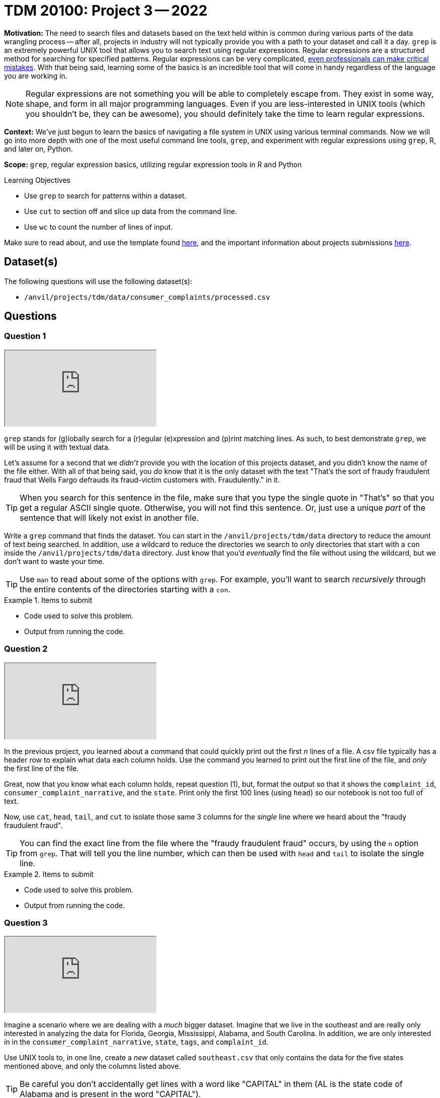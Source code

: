 = TDM 20100: Project 3 -- 2022

**Motivation:** The need to search files and datasets based on the text held within is common during various parts of the data wrangling process -- after all, projects in industry will not typically provide you with a path to your dataset and call it a day. `grep` is an extremely powerful UNIX tool that allows you to search text using regular expressions. Regular expressions are a structured method for searching for specified patterns. Regular expressions can be very complicated, https://blog.cloudflare.com/details-of-the-cloudflare-outage-on-july-2-2019/[even professionals can make critical mistakes]. With that being said, learning some of the basics is an incredible tool that will come in handy regardless of the language you are working in.

[NOTE]
====
Regular expressions are not something you will be able to completely escape from. They exist in some way, shape, and form in all major programming languages. Even if you are less-interested in UNIX tools (which you shouldn't be, they can be awesome), you should definitely take the time to learn regular expressions.
====

**Context:** We've just begun to learn the basics of navigating a file system in UNIX using various terminal commands. Now we will go into more depth with one of the most useful command line tools, `grep`, and experiment with regular expressions using `grep`, R, and later on, Python.

**Scope:** `grep`, regular expression basics, utilizing regular expression tools in R and Python

.Learning Objectives
****
- Use `grep` to search for patterns within a dataset.
- Use `cut` to section off and slice up data from the command line.
- Use `wc` to count the number of lines of input.
****

Make sure to read about, and use the template found xref:templates.adoc[here], and the important information about projects submissions xref:submissions.adoc[here].

== Dataset(s)

The following questions will use the following dataset(s):

- `/anvil/projects/tdm/data/consumer_complaints/processed.csv`

== Questions

=== Question 1

++++
<iframe class="video" src="https://cdnapisec.kaltura.com/html5/html5lib/v2.79.1/mwEmbedFrame.php/p/983291/uiconf_id/29134031/entry_id/1_8973y4i3?wid=_983291"></iframe>
++++

`grep` stands for (g)lobally search for a (r)egular (e)xpression and (p)rint matching lines. As such, to best demonstrate `grep`, we will be using it with textual data.

Let's assume for a second that we _didn't_ provide you with the location of this projects dataset, and you didn't know the name of the file either. With all of that being said, you _do_ know that it is the only dataset with the text "That's the sort of fraudy fraudulent fraud that Wells Fargo defrauds its fraud-victim customers with. Fraudulently." in it.

[TIP]
====
When you search for this sentence in the file, make sure that you type the single quote in "That's" so that you get a regular ASCII single quote.  Otherwise, you will not find this sentence. Or, just use a unique _part_ of the sentence that will likely not exist in another file.
====

Write a `grep` command that finds the dataset. You can start in the `/anvil/projects/tdm/data` directory to reduce the amount of text being searched. In addition, use a wildcard to reduce the directories we search to only directories that start with a `con` inside the `/anvil/projects/tdm/data` directory. Just know that you'd _eventually_ find the file without using the wildcard, but we don't want to waste your time.

[TIP]
====
Use `man` to read about some of the options with `grep`. For example, you'll want to search _recursively_ through the entire contents of the directories starting with a `con`.
====

.Items to submit
====
- Code used to solve this problem.
- Output from running the code.
====

=== Question 2

++++
<iframe class="video" src="https://cdnapisec.kaltura.com/html5/html5lib/v2.79.1/mwEmbedFrame.php/p/983291/uiconf_id/29134031/entry_id/1_sm3x53u2?wid=_983291"></iframe>
++++

In the previous project, you learned about a command that could quickly print out the first _n_ lines of a file. A csv file typically has a header row to explain what data each column holds. Use the command you learned to print out the first line of the file, and _only_ the first line of the file. 

Great, now that you know what each column holds, repeat question (1), but, format the output so that it shows the `complaint_id`, `consumer_complaint_narrative`, and the `state`. Print only the first 100 lines (using `head`) so our notebook is not too full of text.

Now, use `cat`, `head`, `tail`, and `cut` to isolate those same 3 columns for the _single_ line where we heard about the "fraudy fraudulent fraud".

[TIP]
====
You can find the exact line from the file where the "fraudy fraudulent fraud" occurs, by using the `n` option from `grep`. That will tell you the line number, which can then be used with `head` and `tail` to isolate the single line.
====

.Items to submit
====
- Code used to solve this problem.
- Output from running the code.
====

=== Question 3

++++
<iframe class="video" src="https://cdnapisec.kaltura.com/html5/html5lib/v2.79.1/mwEmbedFrame.php/p/983291/uiconf_id/29134031/entry_id/1_8c1b927f?wid=_983291"></iframe>
++++

Imagine a scenario where we are dealing with a _much_ bigger dataset. Imagine that we live in the southeast and are really only interested in analyzing the data for Florida, Georgia, Mississippi, Alabama, and South Carolina. In addition, we are only interested in in the `consumer_complaint_narrative`, `state`, `tags`, and `complaint_id`.

Use UNIX tools to, in one line, create a _new_ dataset called `southeast.csv` that only contains the data for the five states mentioned above, and only the columns listed above. 

[TIP]
====
Be careful you don't accidentally get lines with a word like "CAPITAL" in them (AL is the state code of Alabama and is present in the word "CAPITAL"). 
====

How many rows of data remain? How many megabytes is the new file? Use `cut` to isolate _just_ the data we ask for. For example, _just_ print the number of rows, and _just_ print the value (in Mb) of the size of the file.

.this
----
20M
----

.not this
----
-rw-r--r-- 1 x-kamstut x-tdm-admin 20M Dec  13 10:59 /home/x-kamstut/southeast.csv
----

.Items to submit
====
- Code used to solve this problem.
- Output from running the code.
====

=== Question 4

++++
<iframe class="video" src="https://cdnapisec.kaltura.com/html5/html5lib/v2.79.1/mwEmbedFrame.php/p/983291/uiconf_id/29134031/entry_id/1_ecu7yzmk?wid=_983291"></iframe>
++++

We want to isolate some of our southeast complaints. Return rows from our new dataset, `southeast.csv`, that have one of the following words: "wow", "irritating", or "rude" followed by at least 1 exclamation mark. Do this with just a single `grep` command. Ignore case (whether or not parts of the "wow", "rude", or "irritating" words are capitalized or not). Limit your output to only 5 rows (using `head`).

.Items to submit
====
- Code used to solve this problem.
- Output from running the code.
====

=== Question 5

++++
<iframe class="video" src="https://cdnapisec.kaltura.com/html5/html5lib/v2.79.1/mwEmbedFrame.php/p/983291/uiconf_id/29134031/entry_id/1_1d9dwn8b?wid=_983291"></iframe>
++++

++++
<iframe class="video" src="https://cdnapisec.kaltura.com/html5/html5lib/v2.79.1/mwEmbedFrame.php/p/983291/uiconf_id/29134031/entry_id/1_xg6wpbfj?wid=_983291"></iframe>
++++

If you pay attention to the `consumer_complaint_narrative` column in our new dataset, `southeast.csv`, you'll notice that some of the narratives contain dollar amounts in curly braces `{` and `}`. Use `grep` to find the narratives that contain at least one dollar amount enclosed in curly braces. Use `head` to limit output to only the first 5 results.

[TIP]
====
Use the option `-E` to use extended regular expressions. This will make your regular expressions less messy (less escaping). 
====

[NOTE]
====
There are instances like `{>= $1000000}` and `{ XXXX }`. The first example qualifies, but the second doesn't. Make sure the following are matched:

- {$0.00}
- { $1,000.00 }
- {>= $1000000}
- { >= $1000000 }

And that the following are _not_ matched:

- { XXX }
- {XXX}
====

[TIP]
====
Regex is hard. Try the following logic. 

. Match a "{"
. Match 0 or more of any character that isn't a-z, A-Z, or 0-9
. Match 1 or more "$"
. Match 1 or more of any character that isn't "}"
. Match "}"
====

[TIP]
====
To verify your answer, the following code should have the following result.

[source,bash]
----
grep -E 'regexhere' $HOME/southeast.csv | head -n 5 | cut -d, -f4
----

.result
----
3185125
3184467
3183547
3183544
3182879
----
====

.Items to submit
====
- Code used to solve this problem.
- Output from running the code.
====

[WARNING]
====
_Please_ make sure to double check that your submission is complete, and contains all of your code and output before submitting. If you are on a spotty internet connection, it is recommended to download your submission after submitting it to make sure what you _think_ you submitted, was what you _actually_ submitted.
                                                                                                                             
In addition, please review our xref:book:projects:submissions.adoc[submission guidelines] before submitting your project.
====
